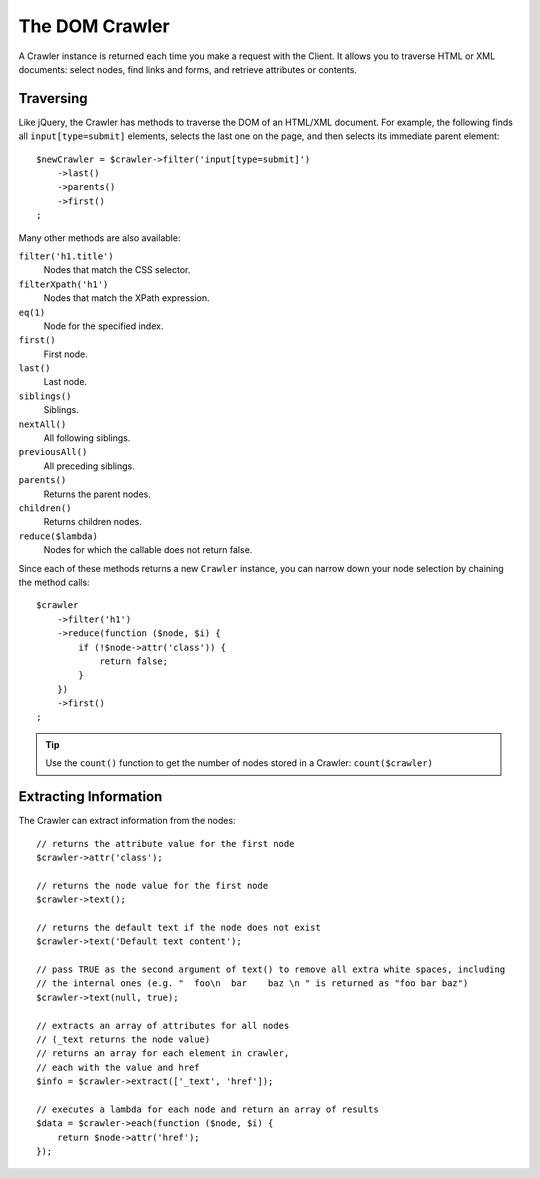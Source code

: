 .. index::
   single: Tests; Crawler

The DOM Crawler
===============

A Crawler instance is returned each time you make a request with the Client.
It allows you to traverse HTML or XML documents: select nodes, find links
and forms, and retrieve attributes or contents.

Traversing
----------

Like jQuery, the Crawler has methods to traverse the DOM of an HTML/XML
document. For example, the following finds all ``input[type=submit]`` elements,
selects the last one on the page, and then selects its immediate parent element::

    $newCrawler = $crawler->filter('input[type=submit]')
        ->last()
        ->parents()
        ->first()
    ;

Many other methods are also available:

``filter('h1.title')``
    Nodes that match the CSS selector.
``filterXpath('h1')``
    Nodes that match the XPath expression.
``eq(1)``
    Node for the specified index.
``first()``
    First node.
``last()``
    Last node.
``siblings()``
    Siblings.
``nextAll()``
    All following siblings.
``previousAll()``
    All preceding siblings.
``parents()``
    Returns the parent nodes.
``children()``
    Returns children nodes.
``reduce($lambda)``
    Nodes for which the callable does not return false.

Since each of these methods returns a new ``Crawler`` instance, you can
narrow down your node selection by chaining the method calls::

    $crawler
        ->filter('h1')
        ->reduce(function ($node, $i) {
            if (!$node->attr('class')) {
                return false;
            }
        })
        ->first()
    ;

.. tip::

    Use the ``count()`` function to get the number of nodes stored in a Crawler:
    ``count($crawler)``

Extracting Information
----------------------

The Crawler can extract information from the nodes::

    // returns the attribute value for the first node
    $crawler->attr('class');

    // returns the node value for the first node
    $crawler->text();

    // returns the default text if the node does not exist
    $crawler->text('Default text content');

    // pass TRUE as the second argument of text() to remove all extra white spaces, including
    // the internal ones (e.g. "  foo\n  bar    baz \n " is returned as "foo bar baz")
    $crawler->text(null, true);

    // extracts an array of attributes for all nodes
    // (_text returns the node value)
    // returns an array for each element in crawler,
    // each with the value and href
    $info = $crawler->extract(['_text', 'href']);

    // executes a lambda for each node and return an array of results
    $data = $crawler->each(function ($node, $i) {
        return $node->attr('href');
    });

.. versionadded:: 4.4

    The option to trim white spaces in ``text()`` was introduced in Symfony 4.4.

